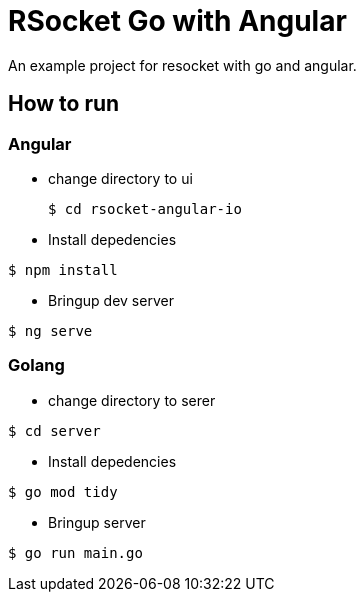 
# RSocket Go with Angular

An example project for resocket with go and angular.

## How to run

### Angular

- change directory to ui
+
[bash]
----
$ cd rsocket-angular-io
----
- Install depedencies
[bash]
----
$ npm install
----
- Bringup dev server
[bash]
----
$ ng serve
----

### Golang
- change directory to serer
[bash]
----
$ cd server
----
- Install depedencies
[bash]
----
$ go mod tidy
----
- Bringup server
[bash]
----
$ go run main.go
----
